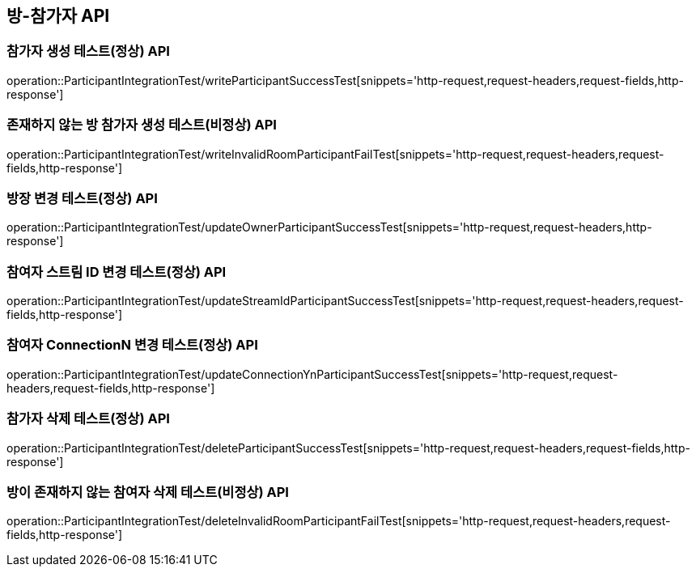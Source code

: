 [[방-참가자-API]]
== 방-참가자 API

[[참가자-작성-API]]
=== 참가자 생성 테스트(정상) API
operation::ParticipantIntegrationTest/writeParticipantSuccessTest[snippets='http-request,request-headers,request-fields,http-response']

=== 존재하지 않는 방 참가자 생성 테스트(비정상) API
operation::ParticipantIntegrationTest/writeInvalidRoomParticipantFailTest[snippets='http-request,request-headers,request-fields,http-response']

[[참가자-정보변경-API]]
=== 방장 변경 테스트(정상) API
operation::ParticipantIntegrationTest/updateOwnerParticipantSuccessTest[snippets='http-request,request-headers,http-response']

=== 참여자 스트림 ID 변경 테스트(정상) API
operation::ParticipantIntegrationTest/updateStreamIdParticipantSuccessTest[snippets='http-request,request-headers,request-fields,http-response']

=== 참여자 ConnectionN 변경 테스트(정상) API
operation::ParticipantIntegrationTest/updateConnectionYnParticipantSuccessTest[snippets='http-request,request-headers,request-fields,http-response']

[[참가자-삭제-API]]
=== 참가자 삭제 테스트(정상) API
operation::ParticipantIntegrationTest/deleteParticipantSuccessTest[snippets='http-request,request-headers,request-fields,http-response']

=== 방이 존재하지 않는 참여자 삭제 테스트(비정상) API
operation::ParticipantIntegrationTest/deleteInvalidRoomParticipantFailTest[snippets='http-request,request-headers,request-fields,http-response']
